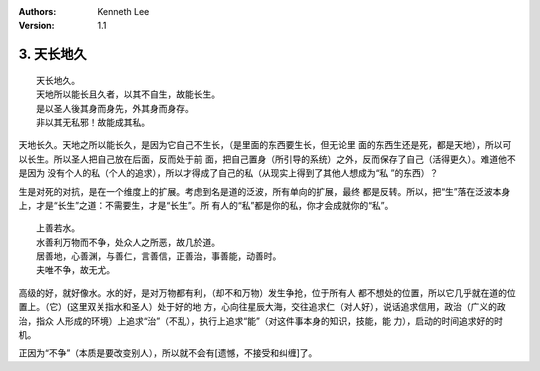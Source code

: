 .. Kenneth Lee 版权所有 2017-2020

:Authors: Kenneth Lee
:Version: 1.1

3. 天长地久
************
::

    天长地久。
    天地所以能长且久者，以其不自生，故能长生。
    是以圣人後其身而身先，外其身而身存。
    非以其无私邪！故能成其私。

天地长久。天地之所以能长久，是因为它自己不生长，（是里面的东西要生长，但无论里
面的东西生还是死，都是天地），所以可以长生。所以圣人把自己放在后面，反而处于前
面，把自己置身（所引导的系统）之外，反而保存了自己（活得更久）。难道他不是因为
没有个人的私（个人的追求），所以才得成了自己的私（从现实上得到了其他人想成为“私
”的东西）？

生是对死的对抗，是在一个维度上的扩展。考虑到名是道的泛波，所有单向的扩展，最终
都是反转。所以，把“生”落在泛波本身上，才是“长生”之道：不需要生，才是“长生”。所
有人的“私”都是你的私，你才会成就你的“私”。

::

    上善若水。
    水善利万物而不争，处众人之所恶，故几於道。
    居善地，心善渊，与善仁，言善信，正善治，事善能，动善时。
    夫唯不争，故无尤。

高级的好，就好像水。水的好，是对万物都有利，（却不和万物）发生争抢，位于所有人
都不想处的位置，所以它几乎就在道的位置上。（它）(这里双关指水和圣人）处于好的地
方，心向往星辰大海，交往追求仁（对人好），说话追求信用，政治（广义的政治，指众
人形成的环境）上追求“治”（不乱），执行上追求“能”（对这件事本身的知识，技能，能
力），启动的时间追求好的时机。

正因为“不争”（本质是要改变别人），所以就不会有[遗憾，不接受和纠缠]了。 

